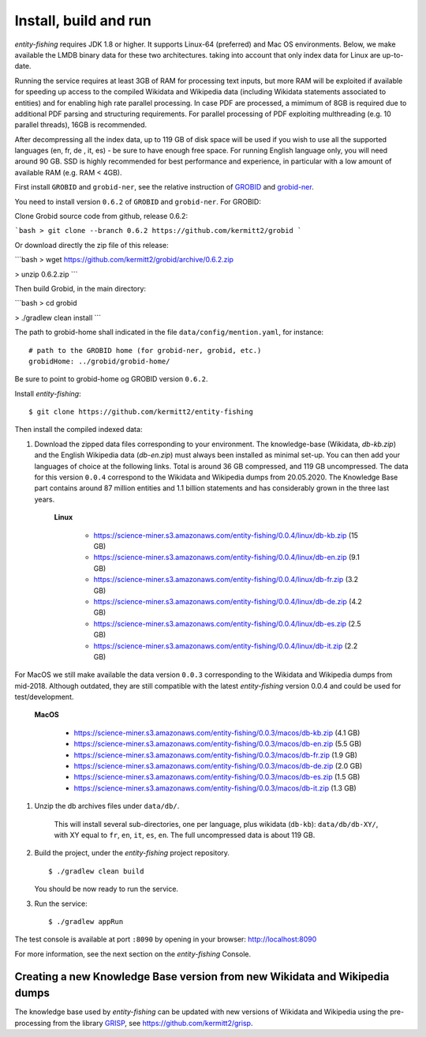 .. topic:: Build and install entity-fishing.

Install, build and run
======================

*entity-fishing* requires JDK 1.8 or higher. It supports Linux-64 (preferred) and Mac OS environments. Below, we make available the LMDB binary data for these two architectures. taking into account that only index data for Linux are up-to-date. 

Running the service requires at least 3GB of RAM for processing text inputs, but more RAM will be exploited if available for speeding up access to the compiled Wikidata and Wikipedia data (including Wikidata statements associated to entities) and for enabling high rate parallel processing. In case PDF are processed, a mimimum of 8GB is required due to additional PDF parsing and structuring requirements. For parallel processing of PDF exploiting multhreading (e.g. 10 parallel threads), 16GB is recommended. 

After decompressing all the index data, up to 119 GB of disk space will be used if you wish to use all the supported languages (en, fr, de , it, es) - be sure to have enough free space. For running English language only, you will need around 90 GB. SSD is highly recommended for best performance and experience, in particular with a low amount of available RAM (e.g. RAM < 4GB).

First install ``GROBID`` and ``grobid-ner``, see the relative instruction of `GROBID <http://github.com/kermitt2/grobid>`_ and `grobid-ner <http://github.com/kermitt2/grobid-ner>`_.

You need to install version ``0.6.2`` of ``GROBID`` and ``grobid-ner``. For GROBID:

Clone Grobid source code from github, release 0.6.2:

```bash
> git clone --branch 0.6.2 https://github.com/kermitt2/grobid
```

Or download directly the zip file of this release:

```bash
> wget https://github.com/kermitt2/grobid/archive/0.6.2.zip

> unzip 0.6.2.zip
```

Then build Grobid, in the main directory:

```bash
> cd grobid

> ./gradlew clean install
```

The path to grobid-home shall indicated in the file ``data/config/mention.yaml``, for instance:
::
   # path to the GROBID home (for grobid-ner, grobid, etc.)
   grobidHome: ../grobid/grobid-home/

Be sure to point to grobid-home og GROBID version ``0.6.2``.

Install *entity-fishing*:
::
   $ git clone https://github.com/kermitt2/entity-fishing

Then install the compiled indexed data:

#. Download the zipped data files corresponding to your environment. The knowledge-base (Wikidata, `db-kb.zip`) and the English Wikipedia data (`db-en.zip`) must always been installed as minimal set-up. You can then add your languages of choice at the following links. Total is around 36 GB compressed, and 119 GB uncompressed. The data for this version ``0.0.4`` correspond to the Wikidata and Wikipedia dumps from 20.05.2020. The Knowledge Base part contains around 87 million entities and 1.1 billion statements and has considerably grown in the three last years. 

    **Linux**

        - https://science-miner.s3.amazonaws.com/entity-fishing/0.0.4/linux/db-kb.zip (15 GB)

        - https://science-miner.s3.amazonaws.com/entity-fishing/0.0.4/linux/db-en.zip (9.1 GB)

        - https://science-miner.s3.amazonaws.com/entity-fishing/0.0.4/linux/db-fr.zip (3.2 GB)

        - https://science-miner.s3.amazonaws.com/entity-fishing/0.0.4/linux/db-de.zip (4.2 GB)

        - https://science-miner.s3.amazonaws.com/entity-fishing/0.0.4/linux/db-es.zip (2.5 GB)

        - https://science-miner.s3.amazonaws.com/entity-fishing/0.0.4/linux/db-it.zip (2.2 GB)

For MacOS we still make available the data version ``0.0.3`` corresponding to the Wikidata and Wikipedia dumps from mid-2018. Although outdated, they are still compatible with the latest *entity-fishing* version 0.0.4 and could be used for test/development. 

    **MacOS**

        - https://science-miner.s3.amazonaws.com/entity-fishing/0.0.3/macos/db-kb.zip (4.1 GB)

        - https://science-miner.s3.amazonaws.com/entity-fishing/0.0.3/macos/db-en.zip (5.5 GB)

        - https://science-miner.s3.amazonaws.com/entity-fishing/0.0.3/macos/db-fr.zip (1.9 GB)

        - https://science-miner.s3.amazonaws.com/entity-fishing/0.0.3/macos/db-de.zip (2.0 GB)

        - https://science-miner.s3.amazonaws.com/entity-fishing/0.0.3/macos/db-es.zip (1.5 GB)

        - https://science-miner.s3.amazonaws.com/entity-fishing/0.0.3/macos/db-it.zip (1.3 GB)


#. Unzip the db archives files under ``data/db/``.

    This will install several sub-directories, one per language, plus wikidata (``db-kb``): ``data/db/db-XY/``, with XY equal to ``fr``, ``en``, ``it``, ``es``, ``en``. The full uncompressed data is about 119 GB.

#. Build the project, under the *entity-fishing* project repository.
   ::
      $ ./gradlew clean build

   You should be now ready to run the service.

 
#. Run the service:
   ::
      $ ./gradlew appRun

The test console is available at port ``:8090`` by opening in your browser: http://localhost:8090

For more information, see the next section on the *entity-fishing* Console.


Creating a new Knowledge Base version from new Wikidata and Wikipedia dumps
***************************************************************************

The knowledge base used by *entity-fishing* can be updated with new versions of Wikidata and Wikipedia using the pre-processing from the library `GRISP <https://github.com/kermitt2/grisp>`_, see `https://github.com/kermitt2/grisp <https://github.com/kermitt2/grisp>`_. 
